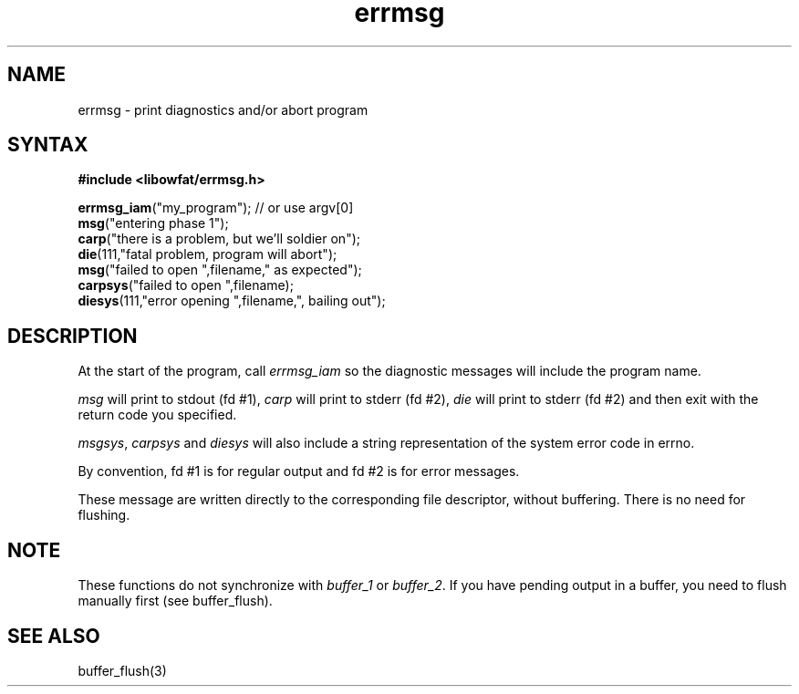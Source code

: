.TH errmsg 7
.SH NAME
errmsg \- print diagnostics and/or abort program
.SH SYNTAX
.B #include <libowfat/errmsg.h>

  \fBerrmsg_iam\fP("my_program");    // or use argv[0]
  \fBmsg\fP("entering phase 1");
  \fBcarp\fP("there is a problem, but we'll soldier on");
  \fBdie\fP(111,"fatal problem, program will abort");
  \fBmsg\fP("failed to open ",filename," as expected");
  \fBcarpsys\fP("failed to open ",filename);
  \fBdiesys\fP(111,"error opening ",filename,", bailing out");

.SH DESCRIPTION

At the start of the program, call \fIerrmsg_iam\fP so the diagnostic messages
will include the program name.

\fImsg\fP will print to stdout (fd #1), \fIcarp\fP will print to stderr (fd #2), \fIdie\fP
will print to stderr (fd #2) and then exit with the return code you
specified.

\fImsgsys\fP, \fIcarpsys\fP and \fIdiesys\fP will also include a string representation of
the system error code in errno.

By convention, fd #1 is for regular output and fd #2 is for error
messages.

These message are written directly to the corresponding file descriptor,
without buffering. There is no need for flushing.

.SH NOTE

These functions do not synchronize with \fIbuffer_1\fP or \fIbuffer_2\fP.
If you have pending output in a buffer, you need to flush manually first
(see buffer_flush).

.SH "SEE ALSO"
buffer_flush(3)
